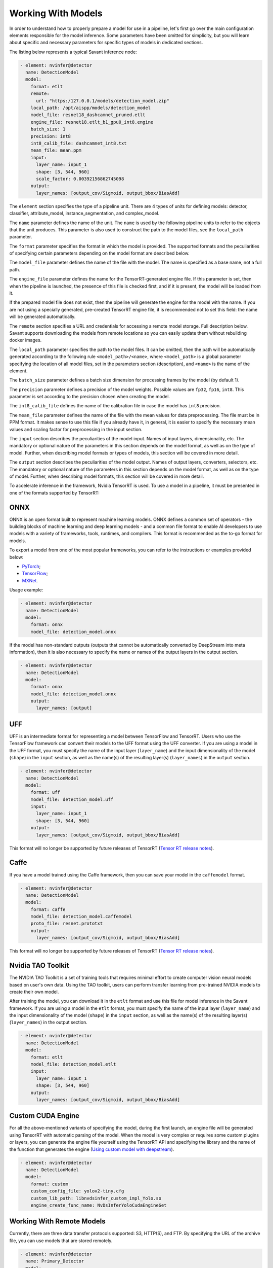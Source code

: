 Working With Models
===================

In order to understand how to properly prepare a model for use in a pipeline, let's first go over the main configuration elements responsible for the model inference. Some parameters have been omitted for simplicity, but you will learn about specific and necessary parameters for specific types of models in dedicated sections.

The listing below represents a typical Savant inference node:

.. code-block:: yaml

    - element: nvinfer@detector
      name: DetectionModel
      model:
        format: etlt
        remote:
          url: "https:/127.0.0.1/models/detection_model.zip"
        local_path: /opt/aispp/models/detection_model
        model_file: resnet18_dashcamnet_pruned.etlt
        engine_file: resnet18.etlt_b1_gpu0_int8.engine
        batch_size: 1
        precision: int8
        int8_calib_file: dashcamnet_int8.txt
        mean_file: mean.ppm
        input:
          layer_name: input_1
          shape: [3, 544, 960]
          scale_factor: 0.00392156862745098
        output:
          layer_names: [output_cov/Sigmoid, output_bbox/BiasAdd]

The ``element`` section specifies the type of a pipeline unit. There are 4 types of units for defining models: detector, classifier, attribute_model, instance_segmentation, and complex_model.

The ``name`` parameter defines the name of the unit. The ``name`` is used by the following pipeline units to refer to the objects that the unit produces. This parameter is also used to construct the path to the model files, see the ``local_path`` parameter.

The ``format`` parameter specifies the format in which the model is provided. The supported formats and the peculiarities of specifying certain parameters depending on the model format are described below.

The ``model_file`` parameter defines the name of the file with the model. The name is specified as a base name, not a full path.

The ``engine_file`` parameter defines the name for the TensorRT-generated engine file. If this parameter is set, then when the pipeline is launched, the presence of this file is checked first, and if it is present, the model will be loaded from it.

If the prepared model file does not exist, then the pipeline will generate the engine for the model with the name. If you are not using a specially generated, pre-created TensorRT engine file, it is recommended not to set this field: the name will be generated automatically.

The ``remote`` section specifies a URL and credentials for accessing a remote model storage. Full description below. Savant supports downloading the models from remote locations so you can easily update them without rebuilding docker images.

The ``local_path`` parameter specifies the path to the model files. It can be omitted, then the path will be automatically generated according to the following rule ``<model_path>/<name>``, where ``<model_path>`` is a global parameter specifying the location of all model files, set in the parameters section (description), and ``<name>`` is the name of the element.

The ``batch_size`` parameter defines a batch size dimension for processing frames by the model (by default 1).

The ``precision`` parameter defines a precision of the model weights. Possible values are ``fp32``, ``fp16``, ``int8``. This parameter is set according to the precision chosen when creating the model.

The ``int8_calib_file`` defines the name of the calibration file in case the model has ``int8`` precision.

The ``mean_file`` parameter defines the name of the file with the mean values for data preprocessing. The file must be in PPM format. It makes sense to use this file if you already have it, in general, it is easier to specify the necessary mean values and scaling factor for preprocessing in the input section.

The ``input`` section describes the peculiarities of the model input. Names of input layers, dimensionality, etc. The mandatory or optional nature of the parameters in this section depends on the model format, as well as on the type of model. Further, when describing model formats or types of models, this section will be covered in more detail.

The ``output`` section describes the peculiarities of the model output. Names of output layers, converters, selectors, etc. The mandatory or optional nature of the parameters in this section depends on the model format, as well as on the type of model. Further, when describing model formats, this section will be covered in more detail.

To accelerate inference in the framework, Nvidia TensorRT is used. To use a model in a pipeline, it must be presented in one of the formats supported by TensorRT:

ONNX
----

ONNX is an open format built to represent machine learning models. ONNX defines a common set of operators - the building blocks of machine learning and deep learning models - and a common file format to enable AI developers to use models with a variety of frameworks, tools, runtimes, and compilers. This format is recommended as the to-go format for models.

To export a model from one of the most popular frameworks, you can refer to the instructions or examples provided below:

* `PyTorch <https://pytorch.org/docs/stable/onnx.html>`_;
* `TensorFlow <https://github.com/onnx/tensorflow-onnx>`_;
* `MXNet <https://mxnet.apache.org/versions/1.9.1/api/python/docs/tutorials/deploy/export/onnx.html>`_.

Usage example:

.. code-block:: yaml

  - element: nvinfer@detector
    name: DetectionModel
    model:
      format: onnx
      model_file: detection_model.onnx

If the model has non-standard outputs (outputs that cannot be automatically converted by DeepStream into meta information), then it is also necessary to specify the name or names of the output layers in the output section.

.. code-block:: yaml

  - element: nvinfer@detector
    name: DetectionModel
    model:
      format: onnx
      model_file: detection_model.onnx
      output:
        layer_names: [output]


UFF
---

UFF is an intermediate format for representing a model between TensorFlow and TensorRT. Users who use the TensorFlow framework can convert their models to the UFF format using the UFF converter. If you are using a model in the UFF format, you must specify the name of the input layer (``layer_name``) and the input dimensionality of the model (``shape``) in the ``input`` section, as well as the name(s) of the resulting layer(s) (``layer_names``) in the ``output`` section.

.. code-block:: yaml

  - element: nvinfer@detector
    name: DetectionModel
    model:
      format: uff
      model_file: detection_model.uff
      input:
        layer_name: input_1
        shape: [3, 544, 960]
      output:
        layer_names: [output_cov/Sigmoid, output_bbox/BiasAdd]


This format will no longer be supported by future releases of TensorRT (`Tensor RT release notes <https://docs.nvidia.com/deeplearning/tensorrt/release-notes/index.html#rel_7-0-0>`_).

Caffe
-----

If you have a model trained using the Caffe framework, then you can save your model in the ``caffemodel`` format.

.. code-block:: yaml

  - element: nvinfer@detector
    name: DetectionModel
    model:
      format: caffe
      model_file: detection_model.caffemodel
      proto_file: resnet.prototxt
      output:
        layer_names: [output_cov/Sigmoid, output_bbox/BiasAdd]


This format will no longer be supported by future releases of TensorRT (`Tensor RT release notes <https://docs.nvidia.com/deeplearning/tensorrt/release-notes/index.html#rel_7-0-0>`_).


Nvidia TAO Toolkit
------------------

The NVIDIA TAO Toolkit is a set of training tools that requires minimal effort to create computer vision neural models based on user's own data. Using the TAO toolkit, users can perform transfer learning from pre-trained NVIDIA models to create their own model.

After training the model, you can download it in the ``etlt`` format and use this file for model inference in the Savant framework. If you are using a model in the ``etlt`` format, you must specify the name of the input layer (``layer_name``) and the input dimensionality of the model (``shape``) in the ``input`` section, as well as the name(s) of the resulting layer(s) (``layer_names``) in the output section.

.. code-block:: yaml

  - element: nvinfer@detector
    name: DetectionModel
    model:
      format: etlt
      model_file: detection_model.etlt
      input:
        layer_name: input_1
        shape: [3, 544, 960]
      output:
        layer_names: [output_cov/Sigmoid, output_bbox/BiasAdd]

Custom CUDA Engine
------------------

For all the above-mentioned variants of specifying the model, during the first launch, an engine file will be generated using TensorRT with automatic parsing of the model. When the model is very complex or requires some custom plugins or layers, you can generate the engine file yourself using the TensorRT API and specifying the library and the name of the function that generates the engine (`Using custom model with deepstream <https://docs.nvidia.com/metropolis/deepstream/dev-guide/text/DS_using_custom_model.html>`_).

.. code-block:: yaml

  - element: nvinfer@detector
    name: DetectionModel
    model:
      format: custom
      custom_config_file: yolov2-tiny.cfg
      custom_lib_path: libnvdsinfer_custom_impl_Yolo.so
      engine_create_func_name: NvDsInferYoloCudaEngineGet


Working With Remote Models
--------------------------

Currently, there are three data transfer protocols supported: S3, HTTP(S), and FTP. By specifying the URL of the archive file, you can use models that are stored remotely.

.. code-block:: yaml

  - element: nvinfer@detector
    name: Primary_Detector
    model:
      format: caffe
      config_file:  ${oc.env:APP_PATH}/samples/nvidia_car_classification/dstest2_pgie_config.txt
      remote:
        url: s3://savant-data/models/Primary_Detector/Primary_Detector.zip
        checksum_url: s3://savant-data/models/Primary_Detector/Primary_Detector.md5
        parameters:
          endpoint: https://eu-central-1.linodeobjects.com

In this example, in the remote section, we specify:

* ``url`` - specifies where to download the archive file from;
* ``checksum_url`` - specifies the file that stores the md5 checksum for the archive; if the archive has not been updated, it will not be downloaded during the next module launch;
* ``parameters`` - a section that allows you to specify additional parameters for the S3, HTTP(S), or FTP protocols:
   * S3 protocol parameters: ``access_key``, ``secret_key``, ``endpoint``, ``region``;
   * HTTP(S) protocol parameters: ``username``, ``password``;
   * FTP protocol parameters: ``username``, ``password``.

All necessary files (model file in one of the formats described above, configuration, calibration, and other files that you specify when configuring the model) must be archived using one of the archivers (``gzip``, ``bzip2``, ``xz``, ``zip``). The must should contain all required model files.

The archive should contain a set of files. You can download an example model archive used in the `Nvidia car classification <https://github.com/insight-platform/Savant/tree/develop/samples/nvidia_car_classification>`_ example with the following command:

.. code-block:: bash

  aws --endpoint-url=https://eu-central-1.linodeobjects.com s3 cp s3://savant-data/models/Primary_Detector/Primary_Detector.zip .

You can find an example of using this model archive at the following `link <https://github.com/insight-platform/Savant/blob/develop/samples/nvidia_car_classification/module.yml#L20>`_.


